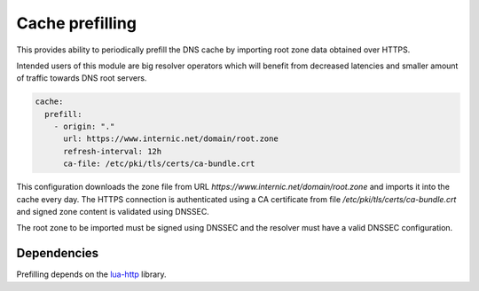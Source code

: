 .. SPDX-License-Identifier: GPL-3.0-or-later

.. _config-cache-prefill:

Cache prefilling
================

This provides ability to periodically prefill the DNS cache by importing root zone data obtained over HTTPS.

Intended users of this module are big resolver operators which will benefit from decreased latencies and smaller amount of traffic towards DNS root servers.

.. option:: cache/prefill: <list>

   .. option:: origin: <zone name>

      Name of the zone, only root zone import is supported at the moment.

   .. option:: url: <url string>

      URL of a file in :rfc:`1035` zone file format.

   .. option:: refresh-interval: <time ms|s|m|h|d>

      :default: 1d

      Time between zone data refresh attempts.

   .. option:: ca-file: <path>

      Path to CA certificate bundle used to authenticate the HTTPS connection (optional, system-wide store will be used if not specified)

.. code-block:: yaml

   cache:
     prefill:
       - origin: "."
         url: https://www.internic.net/domain/root.zone
         refresh-interval: 12h
         ca-file: /etc/pki/tls/certs/ca-bundle.crt

This configuration downloads the zone file from URL `https://www.internic.net/domain/root.zone` and imports it into the cache every day. The HTTPS connection is authenticated using a CA certificate from file `/etc/pki/tls/certs/ca-bundle.crt` and signed zone content is validated using DNSSEC.

The root zone to be imported must be signed using DNSSEC and the resolver must have a valid DNSSEC configuration.


Dependencies
------------

Prefilling depends on the lua-http_ library.

.. _lua-http: https://luarocks.org/modules/daurnimator/http
